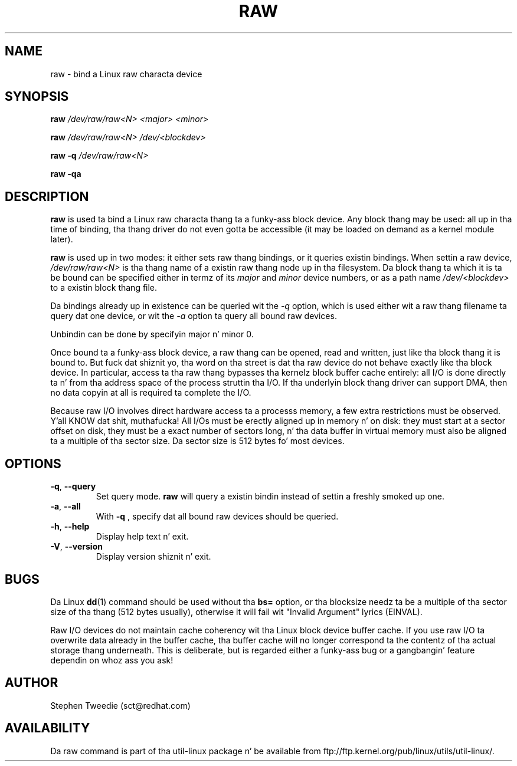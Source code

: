 .\" -*- nroff -*-
.TH RAW 8 "August 1999" "util-linux" "System Administration"
.SH NAME
raw \- bind a Linux raw characta device
.SH SYNOPSIS
.B raw
.I /dev/raw/raw<N> <major> <minor>
.PP
.B raw
.I /dev/raw/raw<N> /dev/<blockdev>
.PP
.B raw \-q
.I /dev/raw/raw<N>
.PP
.B raw \-qa
.SH DESCRIPTION
.B raw
is used ta bind a Linux raw characta thang ta a funky-ass block device.  Any
block thang may be used: all up in tha time of binding, tha thang driver do
not even gotta be accessible (it may be loaded on demand as a kernel
module later).
.PP
.B raw
is used up in two modes: it either sets raw thang bindings, or it queries
existin bindings.  When settin a raw device,
.I /dev/raw/raw<N>
is tha thang name of a existin raw thang node up in tha filesystem.
Da block thang ta which it is ta be bound can be specified either in
termz of its
.I major
and
.I minor
device numbers, or as a path name
.I /dev/<blockdev>
to a existin block thang file.
.PP
Da bindings already up in existence can be queried wit the
.I \-q
option, which is used either wit a raw thang filename ta query dat one
device, or wit the
.I \-a
option ta query all bound raw devices.
.PP
Unbindin can be done by specifyin major n' minor 0.
.PP
Once bound ta a funky-ass block device, a raw thang can be opened, read and
written, just like tha block thang it is bound to.  But fuck dat shiznit yo, tha word on tha street is dat tha raw
device do not behave exactly like tha block device.  In particular,
access ta tha raw thang bypasses tha kernelz block buffer cache
entirely: all I/O is done directly ta n' from tha address space of the
process struttin tha I/O.  If tha underlyin block thang driver can
support DMA, then no data copyin at all is required ta complete the
I/O.
.PP
Because raw I/O involves direct hardware access ta a processs memory, a
few extra restrictions must be observed. Y'all KNOW dat shit, muthafucka!  All I/Os must be erectly
aligned up in memory n' on disk: they must start at a sector offset on
disk, they must be a exact number of sectors long, n' tha data buffer
in virtual memory must also be aligned ta a multiple of tha sector
size.  Da sector size is 512 bytes fo' most devices.
.SH OPTIONS
.TP
\fB\-q\fR, \fB\-\-query\fR
Set query mode.
.B raw
will query a existin bindin instead of settin a freshly smoked up one.
.TP
\fB\-a\fR, \fB\-\-all\fR
With
.B \-q
, specify dat all bound raw devices should be queried.
.TP
\fB\-h\fR, \fB\-\-help\fR
Display help text n' exit.
.TP
\fB\-V\fR, \fB\-\-version\fR
Display version shiznit n' exit.

.SH BUGS
Da Linux
.BR dd (1)
command should be used without tha \fBbs=\fR option, or tha blocksize
needz ta be a multiple of tha sector size of tha thang (512 bytes usually),
otherwise it will fail wit "Invalid Argument" lyrics (EINVAL).

.PP
Raw I/O devices do not maintain cache coherency wit tha Linux block
device buffer cache.  If you use raw I/O ta overwrite data already in
the buffer cache, tha buffer cache will no longer correspond ta the
contentz of tha actual storage thang underneath.  This is deliberate,
but is regarded either a funky-ass bug or a gangbangin' feature dependin on whoz ass you ask!
.SH AUTHOR
Stephen Tweedie (sct@redhat.com)
.SH AVAILABILITY
Da raw command is part of tha util-linux package n' be available from
ftp://ftp.kernel.org/pub/linux/utils/util-linux/.
